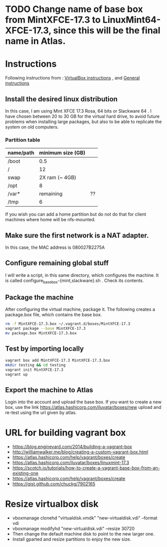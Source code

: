 * TODO Change name of base box from MintXFCE-17.3 to LinuxMint64-XFCE-17.3, since this will be the final name in Atlas.
* Instructions
  Following instructions from : [[https://www.vagrantup.com/docs/virtualbox/boxes.html][VirtualBox instructions]] , and 
  [[https://www.vagrantup.com/docs/boxes/base.html][General instructions]]
** Install the desired linux distribution
   In this case, I am using Mint XFCE 17.3 Rosa, 64 bits or Slackware
   64 . I have chosen between 20 to 30 GB for the virtual hard drive,
   to avoid future problems when installing large packages, but also
   to be able to replicate the system on old computers.
*** Partition table
    |-----------+-------------------+----|
    | name/path | minimum size (GB) |    |
    |-----------+-------------------+----|
    | /boot     |               0.5 |    |
    | /         |                12 |    |
    | swap      |    2X ram (~ 4GB) |    |
    | /opt      |                 8 |    |
    | /var*     |         remaining | ?? |
    | /tmp      |                 6 |    |
    |-----------+-------------------+----|
    If you wish you can add a home partition but do not do that for
    client machines where home will be nfs-mounted.
** Make sure the first network is a NAT adapter.
   In this case, the MAC address is 080027B2275A
** Configure remaining global stuff
   I will write a script, in this same directory, which configures the
   machine. It is called configure_basebox-{mint,slackware}.sh . Check
   its contents.
** Package the machine
   After configuring the virtual machine, package it. The following
   creates a package.box file, which contains the base box.
   #+BEGIN_SRC sh
   rm -f MintXFCE-17.3.box ~/.vagrant.d/boxes/MintXFCE-17.3
   vagrant package --base MintXFCE-17.3
   mv package.box MintXFCE-17.3.box
   #+END_SRC
** Test by importing locally
   #+BEGIN_SRC sh
   vagrant box add MintXFCE-17.3 MintXFCE-17.3.box
   mkdir testing && cd testing
   vagrant init MintXFCE-17.3
   vagrant up
   #+END_SRC

** Export the machine to Atlas
   Login into the account and upload the base box.
   If you want to create a new box, use the link
   https://atlas.hashicorp.com/iluvatar/boxes/new
   upload and re-test using the url given by atlas.

* URL for building vagrant box
  - https://blog.engineyard.com/2014/building-a-vagrant-box
  - http://williamwalker.me/blog/creating-a-custom-vagrant-box.html
  - https://atlas.hashicorp.com/help/vagrant/boxes/create  
  - https://atlas.hashicorp.com/iluvatar/boxes/linuxmint-17.3
  - https://scotch.io/tutorials/how-to-create-a-vagrant-base-box-from-an-existing-one
  - https://atlas.hashicorp.com/help/vagrant/boxes/create
  - https://gist.github.com/chuckg/7902165
    
* Resize virtualbox disk
  - vboxmanage clonehd "virtualdisk.vmdk" "new-virtualdisk.vdi" --format vdi
  - vboxmanage modifyhd "new-virtualdisk.vdi" --resize 30720
  - Then change the default machine disk to point to the new larger one.
  - Install gparted and resize partitions to enjoy the new size.
